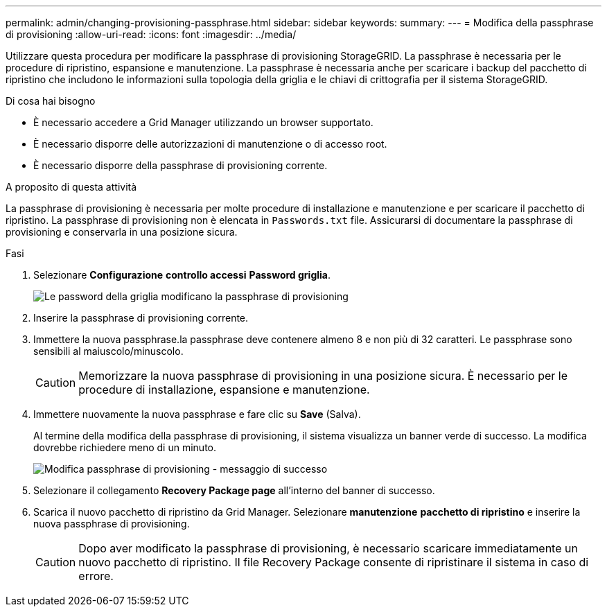 ---
permalink: admin/changing-provisioning-passphrase.html 
sidebar: sidebar 
keywords:  
summary:  
---
= Modifica della passphrase di provisioning
:allow-uri-read: 
:icons: font
:imagesdir: ../media/


[role="lead"]
Utilizzare questa procedura per modificare la passphrase di provisioning StorageGRID. La passphrase è necessaria per le procedure di ripristino, espansione e manutenzione. La passphrase è necessaria anche per scaricare i backup del pacchetto di ripristino che includono le informazioni sulla topologia della griglia e le chiavi di crittografia per il sistema StorageGRID.

.Di cosa hai bisogno
* È necessario accedere a Grid Manager utilizzando un browser supportato.
* È necessario disporre delle autorizzazioni di manutenzione o di accesso root.
* È necessario disporre della passphrase di provisioning corrente.


.A proposito di questa attività
La passphrase di provisioning è necessaria per molte procedure di installazione e manutenzione e per scaricare il pacchetto di ripristino. La passphrase di provisioning non è elencata in `Passwords.txt` file. Assicurarsi di documentare la passphrase di provisioning e conservarla in una posizione sicura.

.Fasi
. Selezionare *Configurazione* *controllo accessi* *Password griglia*.
+
image::../media/grid_password_change_provisioning_passphrase.png[Le password della griglia modificano la passphrase di provisioning]

. Inserire la passphrase di provisioning corrente.
. Immettere la nuova passphrase.la passphrase deve contenere almeno 8 e non più di 32 caratteri. Le passphrase sono sensibili al maiuscolo/minuscolo.
+

CAUTION: Memorizzare la nuova passphrase di provisioning in una posizione sicura. È necessario per le procedure di installazione, espansione e manutenzione.

. Immettere nuovamente la nuova passphrase e fare clic su *Save* (Salva).
+
Al termine della modifica della passphrase di provisioning, il sistema visualizza un banner verde di successo. La modifica dovrebbe richiedere meno di un minuto.

+
image::../media/change_provisioning_passphrase_success.png[Modifica passphrase di provisioning - messaggio di successo]

. Selezionare il collegamento *Recovery Package page* all'interno del banner di successo.
. Scarica il nuovo pacchetto di ripristino da Grid Manager. Selezionare *manutenzione* *pacchetto di ripristino* e inserire la nuova passphrase di provisioning.
+

CAUTION: Dopo aver modificato la passphrase di provisioning, è necessario scaricare immediatamente un nuovo pacchetto di ripristino. Il file Recovery Package consente di ripristinare il sistema in caso di errore.


